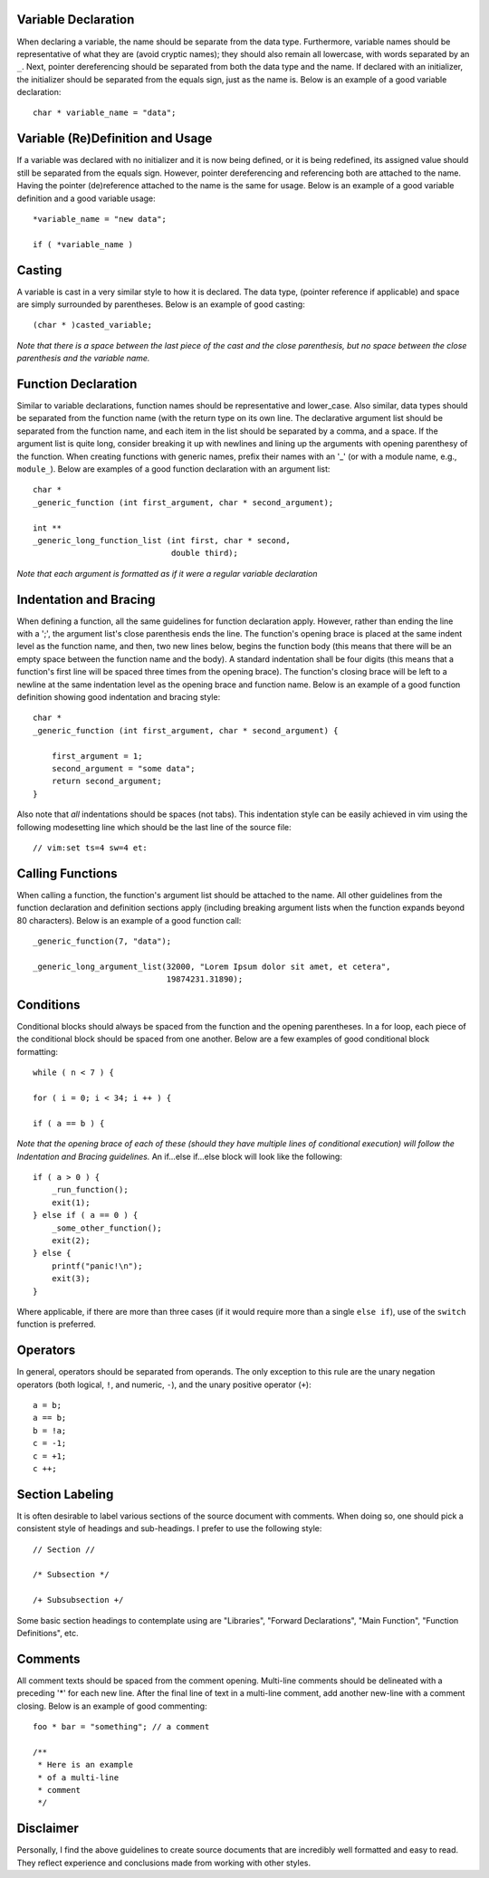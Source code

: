 Variable Declaration
--------------------
When declaring a variable, the name should be separate from the data type.
Furthermore, variable names should be representative of what they are (avoid cryptic names); they should also remain all lowercase, with words separated by an ``_``.
Next, pointer dereferencing should be separated from both the data type and the name.
If declared with an initializer, the initializer should be separated from the equals sign, just as the name is.
Below is an example of a good variable declaration::
   char * variable_name = "data";

Variable (Re)Definition and Usage
---------------------------------
If a variable was declared with no initializer and it is now being defined, or it is being redefined, its assigned value should still be separated from the equals sign.
However, pointer dereferencing and referencing both are attached to the name.
Having the pointer (de)reference attached to the name is the same for usage.
Below is an example of a good variable definition and a good variable usage::
   *variable_name = "new data";

   if ( *variable_name )

Casting
-------
A variable is cast in a very similar style to how it is declared.
The data type, (pointer reference if applicable) and space are simply surrounded by parentheses.
Below is an example of good casting::
   (char * )casted_variable;

*Note that there is a space between the last piece of the cast and the close parenthesis, but no space between the close parenthesis and the variable name.*

Function Declaration
--------------------
Similar to variable declarations, function names should be representative and lower_case.
Also similar, data types should be separated from the function name (with the return type on its own line.
The declarative argument list should be separated from the function name, and each item in the list should be separated by a comma, and a space.
If the argument list is quite long, consider breaking it up with newlines and lining up the arguments with opening parenthesy of the function.
When creating functions with generic names, prefix their names with an '_' (or with a module name, e.g., ``module_``).
Below are examples of a good function declaration with an argument list::
   char * 
   _generic_function (int first_argument, char * second_argument);

   int ** 
   _generic_long_function_list (int first, char * second,
                                double third);

*Note that each argument is formatted as if it were a regular variable declaration*

Indentation and Bracing
-----------------------
When defining a function, all the same guidelines for function declaration apply.
However, rather than ending the line with a ';', the argument list's close parenthesis ends the line.
The function's opening brace is placed at the same indent level as the function name, and then, two new lines below, begins the function body (this means that there will be an empty space between the function name and the body).
A standard indentation shall be four digits (this means that a function's first line will be spaced three times from the opening brace).
The function's closing brace will be left to a newline at the same indentation level as the opening brace and function name.
Below is an example of a good function definition showing good indentation and bracing style::
   char * 
   _generic_function (int first_argument, char * second_argument) {

       first_argument = 1;
       second_argument = "some data";
       return second_argument;
   }

Also note that *all* indentations should be spaces (not tabs).
This indentation style can be easily achieved in vim using the following modesetting line which should be the last line of the source file::
   // vim:set ts=4 sw=4 et:

Calling Functions
-----------------
When calling a function, the function's argument list should be attached to the name.
All other guidelines from the function declaration and definition sections apply (including breaking argument lists when the function expands beyond 80 characters).
Below is an example of a good function call::
   _generic_function(7, "data");

   _generic_long_argument_list(32000, "Lorem Ipsum dolor sit amet, et cetera",
                               19874231.31890);

Conditions
----------
Conditional blocks should always be spaced from the function and the opening parentheses.
In a for loop, each piece of the conditional block should be spaced from one another.
Below are a few examples of good conditional block formatting::
   while ( n < 7 ) {

   for ( i = 0; i < 34; i ++ ) {

   if ( a == b ) {

*Note that the opening brace of each of these (should they have multiple lines of conditional execution) will follow the Indentation and Bracing guidelines.*
An if...else if...else block will look like the following::
   if ( a > 0 ) {
       _run_function();
       exit(1);
   } else if ( a == 0 ) {
       _some_other_function();
       exit(2);
   } else {
       printf("panic!\n");
       exit(3);
   }

Where applicable, if there are more than three cases (if it would require more than a single ``else if``), use of the ``switch`` function is preferred.

Operators
---------
In general, operators should be separated from operands.
The only exception to this rule are the unary negation operators (both logical, ``!``, and numeric, ``-``), and the unary positive operator (``+``)::
   a = b;
   a == b;
   b = !a;
   c = -1;
   c = +1;
   c ++;

Section Labeling
----------------
It is often desirable to label various sections of the source document with comments.
When doing so, one should pick a consistent style of headings and sub-headings.
I prefer to use the following style::
   // Section //

   /* Subsection */

   /+ Subsubsection +/

Some basic section headings to contemplate using are "Libraries", "Forward Declarations", "Main Function", "Function Definitions", etc.

Comments
--------
All comment texts should be spaced from the comment opening.
Multi-line comments should be delineated with a preceding '*' for each new line.
After the final line of text in a multi-line comment, add another new-line with a comment closing.
Below is an example of good commenting::
   foo * bar = "something"; // a comment
   
   /** 
    * Here is an example
    * of a multi-line
    * comment
    */

Disclaimer
----------
Personally, I find the above guidelines to create source documents that are incredibly well formatted and easy to read.
They reflect experience and conclusions made from working with other styles.
